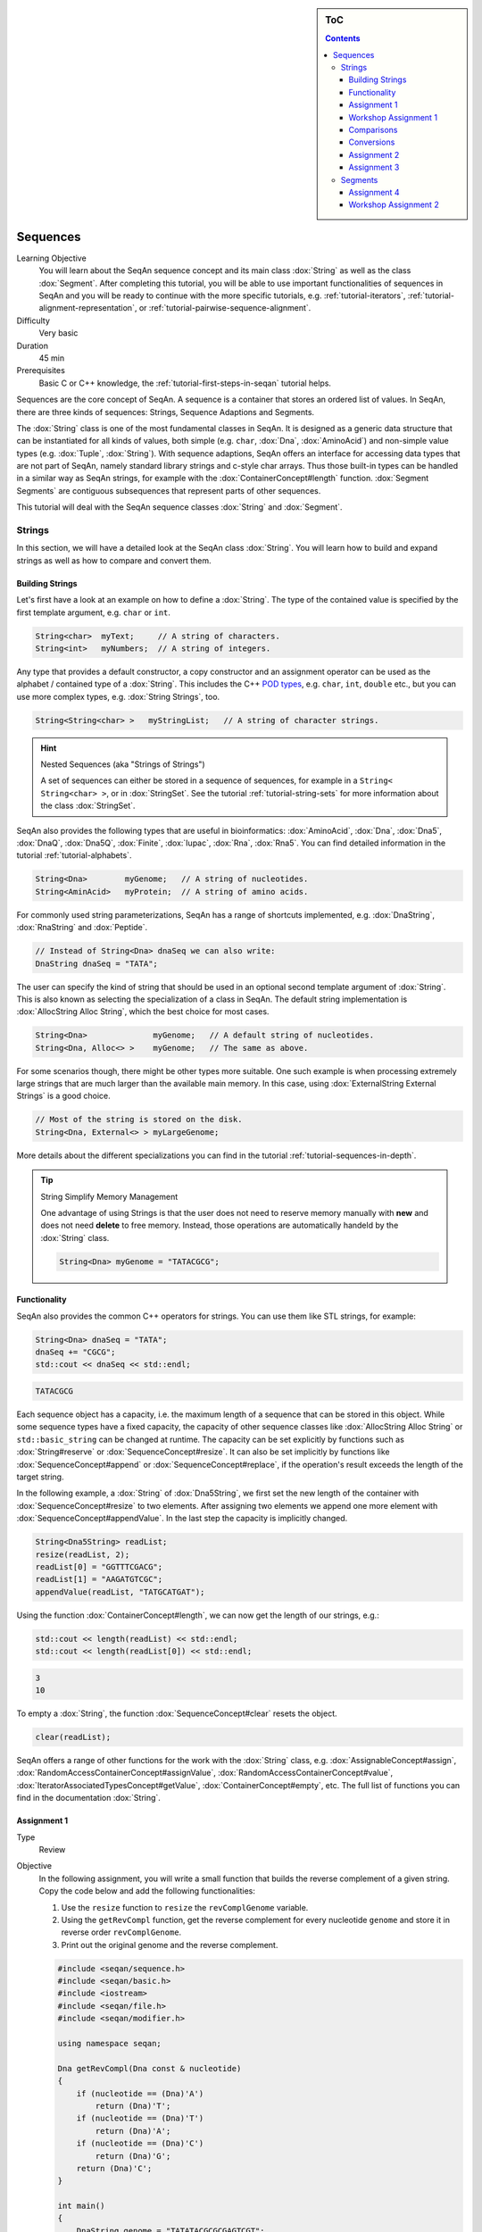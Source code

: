.. sidebar:: ToC

   .. contents::


.. _tutorial-sequences:

Sequences
---------

Learning Objective
  You will learn about the SeqAn sequence concept and its main class :dox:`String` as well as the class :dox:`Segment`.
  After completing this tutorial, you will be able to use important functionalities of sequences in SeqAn and you will be ready to continue with the more specific tutorials, e.g. :ref:`tutorial-iterators`, :ref:`tutorial-alignment-representation`, or :ref:`tutorial-pairwise-sequence-alignment`.

Difficulty
  Very basic

Duration
  45 min

Prerequisites
  Basic C or C++ knowledge, the :ref:`tutorial-first-steps-in-seqan` tutorial helps.

Sequences are the core concept of SeqAn.
A sequence is a container that stores an ordered list of values.
In SeqAn, there are three kinds of sequences: Strings, Sequence Adaptions and Segments.

The :dox:`String` class is one of the most fundamental classes in SeqAn.
It is designed as a generic data structure that can be instantiated for all kinds of values, both simple (e.g. ``char``, :dox:`Dna`, :dox:`AminoAcid`) and non-simple value types (e.g. :dox:`Tuple`, :dox:`String`).
With sequence adaptions, SeqAn offers an interface for accessing data types that are not part of SeqAn, namely standard library strings and c-style char arrays.
Thus those built-in types can be handled in a similar way as SeqAn strings, for example with the :dox:`ContainerConcept#length` function.
:dox:`Segment Segments` are contiguous subsequences that represent parts of other sequences.

This tutorial will deal with the SeqAn sequence classes :dox:`String` and :dox:`Segment`.

Strings
~~~~~~~

In this section, we will have a detailed look at the SeqAn class :dox:`String`.
You will learn how to build and expand strings as well as how to compare and convert them.

Building Strings
^^^^^^^^^^^^^^^^

Let's first have a look at an example on how to define a :dox:`String`.
The type of the contained value is specified by the first template argument, e.g. ``char`` or ``int``.

.. code-block:: cpp

   String<char>  myText;     // A string of characters.
   String<int>   myNumbers;  // A string of integers.

Any type that provides a default constructor, a copy constructor and an assignment operator can be used as the alphabet / contained type of a :dox:`String`.
This includes the C++ `POD types <http://www.parashift.com/c++-faq-lite/intrinsic-types.html#faq-26.7>`_, e.g. ``char``, ``int``, ``double`` etc., but you can use more complex types, e.g. :dox:`String Strings`, too.

.. code-block:: cpp

   String<String<char> >   myStringList;   // A string of character strings.

.. hint::

   Nested Sequences (aka "Strings of Strings")

   A set of sequences can either be stored in a sequence of sequences, for example in a ``String< String<char> >``, or in :dox:`StringSet`.
   See the tutorial :ref:`tutorial-string-sets` for more information about the class :dox:`StringSet`.

SeqAn also provides the following types that are useful in bioinformatics: :dox:`AminoAcid`, :dox:`Dna`, :dox:`Dna5`, :dox:`DnaQ`, :dox:`Dna5Q`, :dox:`Finite`, :dox:`Iupac`, :dox:`Rna`, :dox:`Rna5`.
You can find detailed information in the tutorial :ref:`tutorial-alphabets`.

.. code-block:: cpp

   String<Dna>        myGenome;   // A string of nucleotides.
   String<AminAcid>   myProtein;  // A string of amino acids.

For commonly used string parameterizations, SeqAn has a range of shortcuts implemented, e.g. :dox:`DnaString`, :dox:`RnaString` and :dox:`Peptide`.

.. code-block:: cpp

   // Instead of String<Dna> dnaSeq we can also write:
   DnaString dnaSeq = "TATA";

The user can specify the kind of string that should be used in an optional second template argument of :dox:`String`.
This is also known as selecting the specialization of a class in SeqAn.
The default string implementation is :dox:`AllocString Alloc String`, which the best choice for most cases.

.. code-block:: cpp

   String<Dna>              myGenome;   // A default string of nucleotides.
   String<Dna, Alloc<> >    myGenome;   // The same as above.

For some scenarios though, there might be other types more suitable.
One such example is when processing extremely large strings that are much larger than the available main memory.
In this case, using :dox:`ExternalString External Strings` is a good choice.

.. code-block:: cpp

   // Most of the string is stored on the disk.
   String<Dna, External<> > myLargeGenome;

More details about the different specializations you can find in the tutorial :ref:`tutorial-sequences-in-depth`.

.. tip::

   String Simplify Memory Management

   One advantage of using Strings is that the user does not need to reserve memory manually with **new** and does not need **delete** to free memory.
   Instead, those operations are automatically handeld by the :dox:`String` class.

   .. code-block:: cpp

      String<Dna> myGenome = "TATACGCG";

Functionality
^^^^^^^^^^^^^

SeqAn also provides the common C++ operators for strings. You can use
them like STL strings, for example:

.. code-block:: cpp

   String<Dna> dnaSeq = "TATA";
   dnaSeq += "CGCG";
   std::cout << dnaSeq << std::endl;

.. code-block:: console

   TATACGCG

Each sequence object has a capacity, i.e. the maximum length of a sequence that can be stored in this object.
While some sequence types have a fixed capacity, the capacity of other sequence classes like :dox:`AllocString Alloc String` or ``std::basic_string`` can be changed at runtime.
The capacity can be set explicitly by functions such as :dox:`String#reserve` or :dox:`SequenceConcept#resize`.
It can also be set implicitly by functions like :dox:`SequenceConcept#append` or :dox:`SequenceConcept#replace`, if the operation's result exceeds the length of the target string.

In the following example, a :dox:`String` of :dox:`Dna5String`, we first set the new length of the container with :dox:`SequenceConcept#resize` to two elements.
After assigning two elements we append one more element with :dox:`SequenceConcept#appendValue`.
In the last step the capacity is implicitly changed.

.. code-block:: cpp

   String<Dna5String> readList;
   resize(readList, 2);
   readList[0] = "GGTTTCGACG";
   readList[1] = "AAGATGTCGC";
   appendValue(readList, "TATGCATGAT");

Using the function :dox:`ContainerConcept#length`, we can now get the length of our strings, e.g.:

.. code-block:: cpp

   std::cout << length(readList) << std::endl;
   std::cout << length(readList[0]) << std::endl;

.. code-block:: console

   3
   10

To empty a :dox:`String`, the function :dox:`SequenceConcept#clear` resets the object.

.. code-block:: cpp

   clear(readList);

SeqAn offers a range of other functions for the work with the :dox:`String` class, e.g. :dox:`AssignableConcept#assign`, :dox:`RandomAccessContainerConcept#assignValue`, :dox:`RandomAccessContainerConcept#value`, :dox:`IteratorAssociatedTypesConcept#getValue`, :dox:`ContainerConcept#empty`, etc.
The full list of functions you can find in the documentation :dox:`String`.

Assignment 1
^^^^^^^^^^^^

.. container:: assignment

   Type
     Review

   Objective
     In the following assignment, you will write a small function that builds the reverse complement of a given string.
     Copy the code below and add the following functionalities:

     #. Use the ``resize`` function to ``resize`` the ``revComplGenome`` variable.
     #. Using the ``getRevCompl`` function, get the reverse complement for every nucleotide ``genome`` and store it in reverse order ``revComplGenome``.
     #. Print out the original genome and the reverse complement.

     .. code-block:: cpp

        #include <seqan/sequence.h>
        #include <seqan/basic.h>
        #include <iostream>
        #include <seqan/file.h>
        #include <seqan/modifier.h>

        using namespace seqan;

        Dna getRevCompl(Dna const & nucleotide)
        {
            if (nucleotide == (Dna)'A')
                return (Dna)'T';
            if (nucleotide == (Dna)'T')
                return (Dna)'A';
            if (nucleotide == (Dna)'C')
                return (Dna)'G';
            return (Dna)'C';
        }

        int main()
        {
            DnaString genome = "TATATACGCGCGAGTCGT";
            DnaString revComplGenome;

            // Your code snippet

            // And to check if your output is correct,
            // use the given SeqAn function reverseComplement(),
            // which modifies the sequence in-place
            reverseComplement(genome);
            std::cout << genome << std::endl;
            return 0;
        }

   Hints
     Remember that the last element in ``genome`` is stored at position ``length(genome) - 1``.

   Solution
     Click *more...* to see the solution.

     .. container:: foldable

        .. code-block:: cpp

           #include <seqan/sequence.h>
           #include <seqan/basic.h>
           #include <iostream>
           #include <seqan/file.h>
           #include <seqan/modifier.h>

           using namespace seqan;

           Dna getRevCompl(Dna const & nucleotide)
           {
               if (nucleotide == (Dna)'A')
                   return (Dna)'T';
               if (nucleotide == (Dna)'T')
                   return (Dna)'A';
               if (nucleotide == (Dna)'C')
                   return (Dna)'G';
               return (Dna)'C';
           }

           int main()
           {
               DnaString genome = "TATATACGCGCGAGTCGT";
               DnaString revComplGenome;
               resize(revComplGenome, length(genome));

               for (unsigned i = 0; i < length(genome); ++i)
               {
                   revComplGenome[length(genome) - 1 - i] = getRevCompl(genome[i]);
               }

               std::cout << genome << std::endl;
               std::cout << revComplGenome << std::endl;
               reverseComplement(genome);
               std::cout << genome << std::endl;
               return 0;
           }

Workshop Assignment 1
^^^^^^^^^^^^^^^^^^^^^

.. container:: assignment

   Type
     Review

   Objective
     In this assignment, you will do some simple string building tasks, and write a simple alignment of the given reads and chromosomes.
     Use the given code template to solve these subtasks:

   #. Assume we have mapped the reads to the positions 7, 100, 172, and 272 in 'chr1'.
      Store these positions in another string 'alignPosList'.
   #. Build another String bsChr1 as a copy of chr1, and exchange every 'C' with a 'T', as in a bisulfite treated genome.
   #. Print alignments of the reads and chr1 (or bschr1) using the function ``printAlign`` and the string ``alignPosList``.

   .. code-block:: cpp

      #include <iostream>
      #include <seqan/sequence.h>
      #include <seqan/file.h>

      using namespace seqan;
      // Function to print simple alignment between two sequences with the same length
      template <typename TText1, typename TText2>
      void printAlign(TText1 const & genomeFragment, TText2 const & read)
      {
              std::cout <<  "Alignment " << std::endl;
              std::cout << "  genome : " << genomeFragment << std::endl;
              std::cout << "  read   : " << read << std::endl;
      }

      int main(int, char const **)
      {
          // Build reads and genomes
          DnaString chr1 = "TATAATATTGCTATCGCGATATCGCTAGCTAGCTACGGATTATGCGCTCTG"
                           "CGATATATCGCGCTAGATGTGCAGCTCGATCGAATGCACGTGTGTGCGATC"
                           "GATTAGCGTCGATCATCGATCTATATTAGCGCGCGGTATCGGACGATCATA"
                           "TTAGCGGTCTAGCATTTAG";

          // Build List containing all reads
          typedef String<DnaString> TDnaList;
          TDnaList readList;
          resize(readList, 4);
          readList[0] = "TTGCTATCGCGATATCGCTAGCTAGCTACGGATTATGCGCTCTGCGATATATCGCGCT";
          readList[1] = "TCGATTAGCGTCGATCATCGATCTATATTAGCGCGCGGTATCGGACGATCATATTAGCGGTCTAGCATT";
          readList[2] = "AGCCTGCGTACGTTGCAGTGCGTGCGTAGACTGTTGCAAGCCGGGGGTTCATGTGCGCTGAAGCACACATGCACA";
          readList[3] = "CGTGCACTGCTGACGTCGTGGTTGTCACATCGTCGTGCGTGCGTACTGCTGCTGACA";

          // Append a second chromosome sequence fragment to chr1
          DnaString chr2 = "AGCCTGCGTACGTTGCAGTGCGTGCGTAGACTGTTGCAAGCCGGGGGTTCAT"
                           "GTGCGCTGAAGCACACATGCACACGTCTCTGTGTTCCGACGTGTGTCACGTG"
                           "CACTGCTGACGTCGTGGTTGTCACATCGTCGTGCGTGCGTACTGCTGCTGAC"
                           "ACATGCTGCTG";
          append(chr1, chr2);

          // Print readlist
          std::cout << " \n Read list: " << std::endl;
          for(unsigned i = 0; i < length(readList); ++i)
              std::cout << readList[i] << std::endl;

          // Assume we have mapped the 4 reads to chr1 (and chr2) and now have the mapping start positions (no gaps).
          // Store the start position in a String alignPosList: 7, 100, 172, 272

          // Optional
          // Bisulfite conversion
          // Assume chr1 is beeing bisulfate treated: Copy chr1 to a new genome bsChr1 and exchange every 'C' with a 'T'
          DnaString bsChr1;

          // Print alignments of the reads with chr1 (or bsChr1) sequence using the function printAlign
          // and the positions in alignPosList.
          // To do that, you have to create a copy of the fragment in chr1 (bsChr1) that is aligned to the read.
          std::cout << " \n Print alignment: " << std::endl;
          for(unsigned i = 0; i < length(readList); ++i)
          {
              // Temporary copy of begin position (beginPosition) from alignPosList
              // of a given alignment between the read and the genome

              // Genome fragment
              DnaString genomeFragment;
              // We have to create a copy of the corresponding fragment of the genome, where the read aligns to


              // Call of our function to print the simple alignment
              printAlign(genomeFragment, readList[i]);
          }
          return 1;
      }

   Hints
     You have to create a copy of the fragment in chr1 (bsChr1) that is aligned to the read.

   Solution
     Click **more...** to see the solution.

     .. container:: foldable

        .. includefrags:: demos/tutorial/sequences/string_assignment_1_solution.cpp

Comparisons
^^^^^^^^^^^

Two sequences can be lexicographically **compared** using standard operators such as ``<`` or ``>=``.

.. code-block:: cpp

   String<char> a = "beta";
   String<char> b = "alpha";

   std::cout << (a != b) << std::endl;
   std::cout << (a < b) << std::endl;
   std::cout << (a > b) << std::endl;

.. code-block:: console

   1
   0
   1

Each comparison involves a scan of the two sequences for searching the first mismatch between the strings.
This could be costly if the two sequences share a long common prefix.
Suppose we want to branch in a program depending on whether ``a < b``, ``a == b``, or ``a > b``.

.. code-block:: cpp

   if (a < b)      { /* code for case "a < b"  */ }
   else if (a > b) { /* code for case "a > b"  */ }
   else            { /* code for case "a == b" */ }

In this case, although only one scan would be enough to decide what case is to be applied, each operator ``>`` and ``<`` performs a new comparison.
SeqAn offers the class :dox:`Lexical` to avoid unnecessary sequence scans.
Lexicals can store the result of a comparison, for example:

.. code-block:: cpp

   // Compare a and b and store the result in comp
   Lexical<> comp(a, b);

   if (isLess(comp))         { /* code for case "a < b"  */ }
   else if (isGreater(comp)) { /* code for case "a > b"  */ }
   else                      { /* code for case "a == b" */ }

Conversions
^^^^^^^^^^^

A sequence of type A values can be converted into a sequence of type B values, if A can be converted into B.
SeqAn offers different conversion alternatives.

**Copy conversion.**
The source sequence is copied into the target sequence.
This can be done by assignment (``operator=``) or using the function :dox:`AssignableConcept#assign`.

.. code-block:: cpp

   String<Dna> source = "acgtgcat";
   String<char> target;
   assign(target, source);
   std::cout << target;

.. code-block:: console

   acgtgcat

**Move conversion.**
If the source sequence is not needed any more after the conversion, it is always advisable to use :dox:`AssignableConcept#move` instead of :dox:`AssignableConcept#assign`.
The function :dox:`AssignableConcept#move` does not make a copy but can reuse the source sequence storage.
In some cases, :dox:`AssignableConcept#move` can also perform an in-place conversion.

.. code-block:: cpp

   String<char> source = "acgtgcat";
   String<Dna> target;

   // The in-place move conversion.
   move(target, source);
   std::cout << target;

.. code-block:: console

   acgtgcat

Assignment 2
^^^^^^^^^^^^

.. container:: assignment

   Type
     Review

   Objective
     In this assignment you will sort nucleotides.
     Copy the code below. Adjust the code such that all nucleotides, which are lexicographically smaller than a Dna5 ``'G'`` are stored in a list ``lesser``, while all nucleotides which are greater, should be stored in a list ``greater``.
     Print out the final lists.

     .. code-block:: cpp

        #include <iostream>
        #include <seqan/sequence.h>
        #include <seqan/file.h>

        using namespace seqan;

        int main()
        {
            String<Dna5> nucleotides = "AGTCGTGNNANCT";
            String<Dna5> selected;
            // Append all elements of nucleotides, apart of Gs,
            // to the list selected.
            for (unsigned i = 0; i < length(nucleotides); ++i){
                appendValue(selected, nucleotides[i]);
            }
            std::cout << "Selected nucleotides: " << selected << std::endl;
            return 0;
        }

   Solution
     Click **more...** to see the solution.

     .. container:: foldable

        .. code-block:: cpp

           #include <iostream>
           #include <seqan/sequence.h>
           #include <seqan/file.h>

           using namespace seqan;

           int main()
           {
               String<Dna5> nucleotides = "AGTCGTGNNANCT";
               String<Dna5> lesser;
               String<Dna5> greater;

               for (unsigned i = 0; i < length(nucleotides); ++i){
                   if (nucleotides[i] < 'G')
                       appendValue(lesser, nucleotides[i]);
                   else if (nucleotides[i] > 'G')
                       appendValue(greater, nucleotides[i]);
               }
               std::cout << "Lesser nucleotides: " << lesser << std::endl;
               std::cout << "Greater nucleotides: " << greater << std::endl;
           }

Assignment 3
^^^^^^^^^^^^

.. container:: assignment

   Type
     Transfer

   Objective
     In this task you will compare whole sequences.
     Reuse the code from above. Instead of a ``String<Dna5>`` we will now deal with a ``String<Dna5String>``.
     Build a string which contains the Dna5Strings "ATATANGCGT", "AAGCATGANT" and "TGAAANTGAC".
     Now check for all elements of the container, if they are lexicographically smaller or bigger than the  given reference sequence "GATGCATGAT" and append them to a appropriate list.
     Print out the final lists.

   Hints
     Try to avoid unnecessary sequence scans.

   Solution
     Click **more...** to see the solution.

     .. container:: foldable

        .. includefrags:: demos/tutorial/sequences/lexical_assignment_solution.cpp

Segments
~~~~~~~~

The following section will introduce you into the :dox:`Segment` class of SeqAn.

:dox:`Segment Segments` are contiguous subsequences that represent parts of other sequences.
Therefore, their functionality is similar to the :dox:`String` functionality.
In SeqAn, there are three kinds of segments: :dox:`InfixSegment`, :dox:`PrefixSegment`, and :dox:`SuffixSegment`.
The metafunctions :dox:`SegmentableConcept#Infix`, :dox:`SegmentableConcept#Prefix`, and :dox:`SegmentableConcept#Suffix`, respectively, return the appropriate segment data type for a given sequence type.

For prefixes, we use the function :dox:`SegmentableConcept#prefix` to build the prefix.
The first parameter is the sequence we build the prefix from, the second the **excluding** end position.
For :dox:`SegmentableConcept#infix`\ es, we have to provide both the including start and the excluding end position.
For :dox:`SegmentableConcept#suffix`\ es, the second parameter of the function denotes the including starting position of the suffix:

.. code-block:: cpp

   String<Dna> dnaSeq = "AGTTGGCATG";
   Prefix<String<Dna> >::Type pre = prefix(dnaSeq, 4);
   std::cout << "Prefix: " << pre << std::endl;

   Infix<String<Dna> >::Type inf = infix(dnaSeq, 4, 7);
   std::cout << "Infix: " << inf << std::endl;

   Suffix<String<Dna> >::Type suf = suffix(dnaSeq, 4);
   std::cout << "Suffix: " << suf << std::endl;

.. code-block:: console

   Prefix: AGTT
   Infix: GGC
   Suffix: GGCATG

Segments store a pointer on the underlying sequence object, the *host*, and an start and/or end position, depending on the type of segment.
The segment is *not* a copy of the sequence segment.

.. warning::

   Please note that it is not possible anymore to change the underlying sequence by changing the segment.
   If you want to change the host sequence, you have to explicilty modify this.
   If you want to modify only the segment, you have to explicitly make a copy of the string.

Assignment 4
^^^^^^^^^^^^

.. container:: assignment

   Type
     Application

   Objective

     In this task you will use a segment to pass over an infix of a given sequence to a function without copying the corresponding fragment.
     Use the code given below.
     Lets assume that we have given a ``genome`` and a ``read`` sequence as well as the begin position of a given alignment.
     In the main function a fragment of the Dna5String ``genome`` is copied and passed together with the Dna5String ``read`` to a ``print`` function.
     Adjust the code to use an infix of the genome, instead of copying the corresponding fragment.

     .. includefrags:: demos/tutorial/sequences/segments_assignment_hint.cpp

   Solution
     Click **more...** to see the solution.

     .. container:: foldable

        .. includefrags:: demos/tutorial/sequences/segments_assignment_solution.cpp

Workshop Assignment 2
^^^^^^^^^^^^^^^^^^^^^

.. container:: assignment

   Type
     Review

   Objective
     Take the solution from the workshop assignment above and change it to use Segments for building the genome fragment.

   Hints
     Note that because ``printAlign`` uses templates, you don't have to change the function even though the type of ``genomeFragment`` is different.

   Solution
    Click **more...** to see the solution.

    .. container:: foldable

       .. includefrags:: demos/tutorial/sequences/segments_assignment_2_solution.cpp
